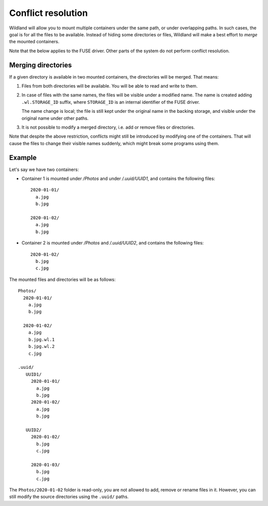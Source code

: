Conflict resolution
===================

Wildland will allow you to mount multiple containers under the same path, or
under overlapping paths. In such cases, the goal is for all the files to be
available. Instead of hiding some directories or files, Wildland will make a
best effort to *merge* the mounted containers.

Note that the below applies to the FUSE driver. Other parts of the system do
not perform conflict resolution.

Merging directories
-------------------

If a given directory is available in two mounted containers, the directories
will be merged. That means:

1. Files from both directories will be available. You will be able to read and
   write to them.

2. In case of files with the same names, the files will be visible under a
   modified name. The name is created adding ``.wl.STORAGE_ID`` suffix, where
   ``STORAGE_ID`` is an internal identifier of the FUSE driver.

   The name change is local; the file is still kept under the original name in
   the backing storage, and visible under the original name under other paths.

3. It is not possible to modify a merged directory, i.e. add or remove files or
   directories.

Note that despite the above restriction, conflicts might still be introduced by
modifying one of the containers. That will cause the files to change their
visible names suddenly, which might break some programs using them.

Example
-------

Let's say we have two containers:

* Container 1 is mounted under `/Photos` and under `/.uuid/UUID1`, and contains
  the following files::

      2020-01-01/
        a.jpg
        b.jpg

      2020-01-02/
        a.jpg
        b.jpg

* Container 2 is mounted under `/Photos` and `/.uuid/UUID2`, and contains the
  following files::

      2020-01-02/
        b.jpg
        c.jpg

The mounted files and directories will be as follows::

    Photos/
      2020-01-01/
        a.jpg
        b.jpg

      2020-01-02/
        a.jpg
        b.jpg.wl.1
        b.jpg.wl.2
        c.jpg

    .uuid/
       UUID1/
         2020-01-01/
           a.jpg
           b.jpg
         2020-01-02/
           a.jpg
           b.jpg

       UUID2/
         2020-01-02/
           b.jpg
           c.jpg

         2020-01-03/
           b.jpg
           c.jpg

The ``Photos/2020-01-02`` folder is read-only, you are not allowed to add,
remove or rename files in it. However, you can still modify the source
directories using the ``.uuid/`` paths.

